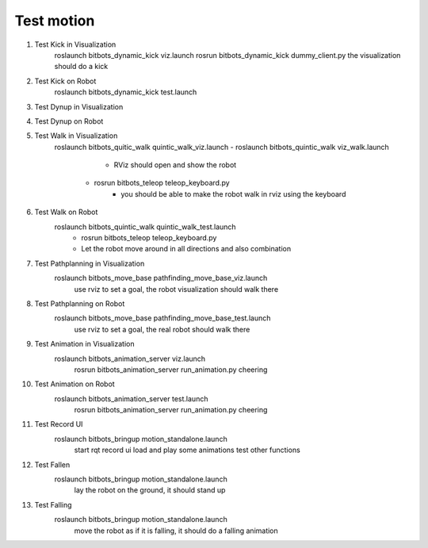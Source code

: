 Test motion
-----------
#. Test Kick in Visualization
	roslaunch bitbots_dynamic_kick viz.launch
        rosrun bitbots_dynamic_kick dummy_client.py
        the visualization should do a kick

#. Test Kick on Robot
	roslaunch bitbots_dynamic_kick test.launch

#. Test Dynup in Visualization

#. Test Dynup on Robot

#. Test Walk in Visualization
	roslaunch bitbots_quitic_walk quintic_walk_viz.launch
        - roslaunch bitbots_quintic_walk viz_walk.launch
			- RViz should open and show the robot
		- rosrun bitbots_teleop teleop_keyboard.py
			- you should be able to make the robot walk in rviz using the keyboard

#. Test Walk on Robot
	roslaunch bitbots_quintic_walk quintic_walk_test.launch
		- rosrun bitbots_teleop teleop_keyboard.py
		- Let the robot move around in all directions and also combination

#. Test Pathplanning in Visualization
	roslaunch bitbots_move_base pathfinding_move_base_viz.launch
		use rviz to set a goal, the robot visualization should walk there

#. Test Pathplanning on Robot
	roslaunch bitbots_move_base pathfinding_move_base_test.launch
		use rviz to set a goal, the real robot should walk there


#. Test Animation in Visualization
    roslaunch bitbots_animation_server viz.launch
        rosrun bitbots_animation_server run_animation.py cheering

#. Test Animation on Robot
    roslaunch bitbots_animation_server test.launch
        rosrun bitbots_animation_server run_animation.py cheering

#. Test Record UI
    roslaunch bitbots_bringup motion_standalone.launch
        start rqt record ui
        load and play some animations
        test other functions

#. Test Fallen
    roslaunch bitbots_bringup motion_standalone.launch
        lay the robot on the ground, it should stand up

#. Test Falling
    roslaunch bitbots_bringup motion_standalone.launch
        move the robot as if it is falling, it should do a falling animation